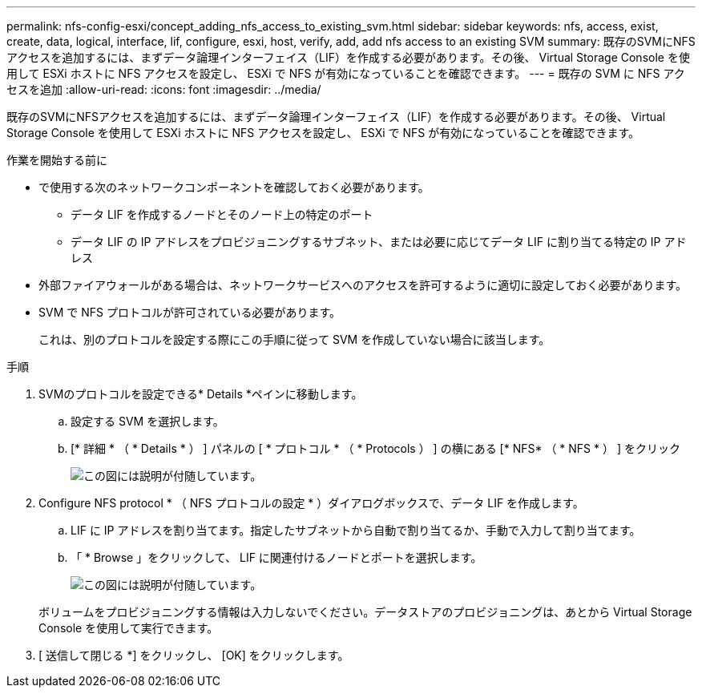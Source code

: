 ---
permalink: nfs-config-esxi/concept_adding_nfs_access_to_existing_svm.html 
sidebar: sidebar 
keywords: nfs, access, exist, create, data, logical, interface, lif, configure, esxi, host, verify, add, add nfs access to an existing SVM 
summary: 既存のSVMにNFSアクセスを追加するには、まずデータ論理インターフェイス（LIF）を作成する必要があります。その後、 Virtual Storage Console を使用して ESXi ホストに NFS アクセスを設定し、 ESXi で NFS が有効になっていることを確認できます。 
---
= 既存の SVM に NFS アクセスを追加
:allow-uri-read: 
:icons: font
:imagesdir: ../media/


[role="lead"]
既存のSVMにNFSアクセスを追加するには、まずデータ論理インターフェイス（LIF）を作成する必要があります。その後、 Virtual Storage Console を使用して ESXi ホストに NFS アクセスを設定し、 ESXi で NFS が有効になっていることを確認できます。

.作業を開始する前に
* で使用する次のネットワークコンポーネントを確認しておく必要があります。
+
** データ LIF を作成するノードとそのノード上の特定のポート
** データ LIF の IP アドレスをプロビジョニングするサブネット、または必要に応じてデータ LIF に割り当てる特定の IP アドレス


* 外部ファイアウォールがある場合は、ネットワークサービスへのアクセスを許可するように適切に設定しておく必要があります。
* SVM で NFS プロトコルが許可されている必要があります。
+
これは、別のプロトコルを設定する際にこの手順に従って SVM を作成していない場合に該当します。



.手順
. SVMのプロトコルを設定できる* Details *ペインに移動します。
+
.. 設定する SVM を選択します。
.. [* 詳細 * （ * Details * ） ] パネルの [ * プロトコル * （ * Protocols ） ] の横にある [* NFS* （ * NFS * ） ] をクリック
+
image::../media/svm_add_protocol_nfs_nfs_esxi.gif[この図には説明が付随しています。]



. Configure NFS protocol * （ NFS プロトコルの設定 * ）ダイアログボックスで、データ LIF を作成します。
+
.. LIF に IP アドレスを割り当てます。指定したサブネットから自動で割り当てるか、手動で入力して割り当てます。
.. 「 * Browse 」をクリックして、 LIF に関連付けるノードとポートを選択します。
+
image::../media/svm_setup_cifs_nfs_page_lif_multi_nas_nfs_esxi.gif[この図には説明が付随しています。]



+
ボリュームをプロビジョニングする情報は入力しないでください。データストアのプロビジョニングは、あとから Virtual Storage Console を使用して実行できます。

. [ 送信して閉じる *] をクリックし、 [OK] をクリックします。


